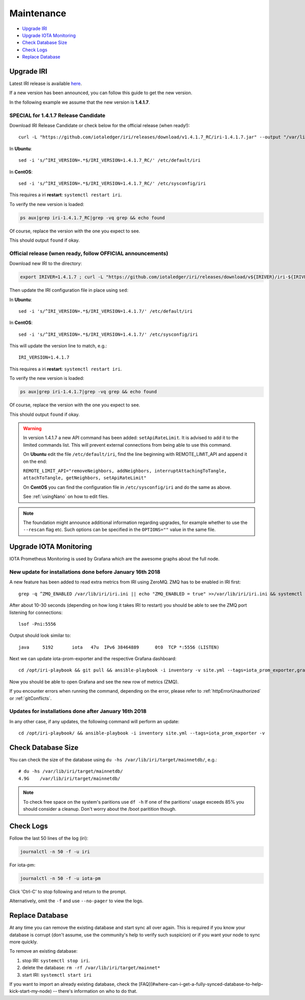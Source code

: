.. _maintenance:

Maintenance
***********

* `Upgrade IRI`_
* `Upgrade IOTA Monitoring`_
* `Check Database Size`_
* `Check Logs`_
* `Replace Database`_


.. upgradeIri::

Upgrade IRI
===========


Latest IRI release is available `here <https://github.com/iotaledger/iri/releases/latest>`_.

If a new version has been announced, you can follow this guide to get the new version.

In the following example we assume that the new version is **1.4.1.7**.


SPECIAL for 1.4.1.7 Release Candidate
^^^^^^^^^^^^^^^^^^^^^^^^^^^^^^^^^^^^^

Download IRI Release Candidate or check below for the official release (when ready!)::

  curl -L "https://github.com/iotaledger/iri/releases/download/v1.4.1.7_RC/iri-1.4.1.7.jar" --output "/var/lib/iri/target/iri-1.4.1.7_RC.jar"

In **Ubuntu**::

  sed -i 's/^IRI_VERSION=.*$/IRI_VERSION=1.4.1.7_RC/' /etc/default/iri

In **CentOS**::

  sed -i 's/^IRI_VERSION=.*$/IRI_VERSION=1.4.1.7_RC/' /etc/sysconfig/iri

This requires a iri **restart**: ``systemctl restart iri``.


To verify the new version is loaded:

.. code:: bash

  ps aux|grep iri-1.4.1.7_RC|grep -vq grep && echo found

Of course, replace the version with the one you expect to see.

This should output ``found`` if okay.




Official release (wnen ready, follow OFFICIAL announcements)
^^^^^^^^^^^^^^^^^^^^^^^^^^^^^^^^^^^^^^^^^^^^^^^^^^^^^^^^^^^^

Download new IRI to the directory:

.. code:: bash

   export IRIVER=1.4.1.7 ; curl -L "https://github.com/iotaledger/iri/releases/download/v${IRIVER}/iri-${IRIVER}.jar" --output "/var/lib/iri/target/iri-${IRIVER}.jar"

Then update the IRI configuration file in place using ``sed``:

In **Ubuntu**::

  sed -i 's/^IRI_VERSION=.*$/IRI_VERSION=1.4.1.7/' /etc/default/iri

In **CentOS**::

  sed -i 's/^IRI_VERSION=.*$/IRI_VERSION=1.4.1.7/' /etc/sysconfig/iri

This will update the version line to match, e.g.::

  IRI_VERSION=1.4.1.7

This requires a iri **restart**: ``systemctl restart iri``.


To verify the new version is loaded:

.. code:: bash

  ps aux|grep iri-1.4.1.7|grep -vq grep && echo found

Of course, replace the version with the one you expect to see.

This should output ``found`` if okay.


.. warning::

   In version 1.4.1.7 a new API command has been added: ``setApiRateLimit``. It is advised to add it to the limited commands list.
   This will prevent external connections from being able to use this command.
   
   On **Ubuntu** edit the file ``/etc/default/iri``, find the line beginning with REMOTE_LIMIT_API and append it on the end:

   ``REMOTE_LIMIT_API="removeNeighbors, addNeighbors, interruptAttachingToTangle, attachToTangle, getNeighbors, setApiRateLimit"``

   On **CentOS** you can find the configuration file in ``/etc/sysconfig/iri`` and do the same as above.

   See :ref:`usingNano` on how to edit files.


.. note::

  The foundation might announce additional information regarding upgrades, for example whether to use the ``--rescan`` flag etc.
  Such options can be specified in the ``OPTIONS=""`` value in the same file.


.. upgradeIotaMonitoring::

Upgrade IOTA Monitoring
=======================

IOTA Prometheus Monitoring is used by Grafana which are the awesome graphs about the full node.


New update for installations done before January 16th 2018
^^^^^^^^^^^^^^^^^^^^^^^^^^^^^^^^^^^^^^^^^^^^^^^^^^^^^^^^^^
A new feature has been added to read extra metrics from IRI using ZeroMQ. ZMQ has to be enabled in IRI first::

  grep -q ^ZMQ_ENABLED /var/lib/iri/iri.ini || echo "ZMQ_ENABLED = true" >>/var/lib/iri/iri.ini && systemctl restart iri

After about 10-30 seconds (depending on how long it takes IRI to restart) you should be able to see the ZMQ port listening for connections::

  lsof -Pni:5556

Output should look similar to::

  java     5192       iota   47u  IPv6 38464889      0t0  TCP *:5556 (LISTEN)

Next we can update iota-prom-exporter and the respective Grafana dashboard::

  cd /opt/iri-playbook && git pull && ansible-playbook -i inventory -v site.yml --tags=iota_prom_exporter,grafana_api -e overwrite=yes -e update_dashboards=true

Now you should be able to open Grafana and see the new row of metrics (ZMQ).

If you encounter errors when running the command, depending on the error, please refer to :ref:`httpErrorUnauthorized` or :ref:`gitConflicts`.


Updates for installations done after January 16th 2018
^^^^^^^^^^^^^^^^^^^^^^^^^^^^^^^^^^^^^^^^^^^^^^^^^^^^^^
In any other case, if any updates, the following command will perform an update::

  cd /opt/iri-playbook/ && ansible-playbook -i inventory site.yml --tags=iota_prom_exporter -v


.. checkDatabaseSize:: 

Check Database Size
===================
You can check the size of the database using ``du -hs /var/lib/iri/target/mainnetdb/``, e.g.::

  # du -hs /var/lib/iri/target/mainnetdb/
  4.9G    /var/lib/iri/target/mainnetdb/

.. note::

   To check free space on the system's paritions use ``df -h``
   If one of the paritions' usage exceeds 85% you should consider a cleanup.
   Don't worry about the /boot paritition though.


.. checkLogs::

Check Logs
==========
Follow the last 50 lines of the log (iri):

.. code:: bash

   journalctl -n 50 -f -u iri

For iota-pm:

.. code:: bash

   journalctl -n 50 -f -u iota-pm

Click 'Ctrl-C' to stop following and return to the prompt.

Alternatively, omit the ``-f`` and use ``--no-pager`` to view the logs.


.. replaceDatabase::

Replace Database
================
At any time you can remove the existing database and start sync all over again.
This is required if you know your database is corrupt (don't assume, use the community's help to verify such suspicion) or if you want your node to sync more quickly.

To remove an existing database:

1. stop IRI: ``systemctl stop iri``.

2. delete the database: ``rm -rf /var/lib/iri/target/mainnet*``

3. start IRI: ``systemctl start iri``

If you want to import an already existing database, check the [FAQ](#where-can-i-get-a-fully-synced-database-to-help-kick-start-my-node) -- there's information on who to do that.
